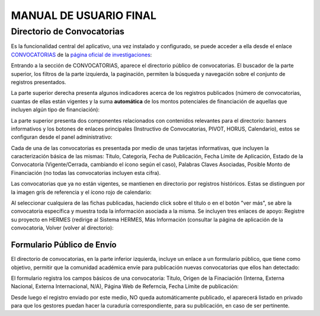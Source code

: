 MANUAL DE USUARIO FINAL
=======================



Directorio de Convocatorias
---------------------------

Es la funcionalidad central del aplicativo, una vez instalado y configurado, se puede acceder a ella desde el enlace `CONVOCATORIAS <https://unal-dnil.herokuapp.com/>`_ de la `página oficial de investigaciones <https://investigacion.unal.edu.co/>`_:


.. image:: img/inicio.png
   :scale: 50 %   
   :alt: Inicio.

Entrando a la sección de CONVOCATORIAS, aparece el directorio público de convocatorias. El buscador de la parte superior, los filtros de la parte izquierda, la paginación, permiten la búsqueda y navegación sobre el conjunto de registros presentados.

La parte superior derecha presenta algunos indicadores acerca de los registros publicados (número de convocatorias, cuantas de ellas están vigentes y la suma **automática** de los montos potenciales de financiación de aquellas que incluyen algún tipo de financiación):

.. image:: img/directorioInicio.png
   :scale: 50 %   
   :alt: Inicio Directorio.

La parte superior presenta dos componentes relacionados con contenidos relevantes para el directorio: banners informativos y los botones de enlaces principales (Instructivo de Convocatorias, PIVOT, HORUS, Calendario), estos se configuran desde el panel administrativo:

.. image:: img/directorioBannerBotones.png
   :scale: 50 %   
   :alt: Banners y botones informativos.

Cada de una de las convocatorias es presentada por medio de unas tarjetas informativas, que incluyen la caracterización básica de las mismas: Título, Categoría, Fecha de Publicación, Fecha Límite de Aplicación, Estado de la Convocatoria (Vigente/Cerrada, cambiando el ícono según el caso), Palabras Claves Asociadas, Posible Monto de Financiación (no todas las convocatorias incluyen esta cifra). 

Las convocatorias que ya no están vigentes, se mantienen en directorio por registros históricos. Estas se distinguen por la imagen grís de referencia y el ícono rojo de calendario:

.. image:: img/fichasConvocatorias.png
   :scale: 50 %   
   :alt: Fichas Convocatorias.

Al seleccionar cualquiera de las fichas publicadas, haciendo click sobre el título o en el botón "ver más", se abre la convocatoria específica y muestra toda la información asociada a la misma. Se incluyen tres enlaces de apoyo: Registre su proyecto en HERMES (redirige al Sistema HERMES, Más Información (consultar la página de aplicación de la convocatoria, Volver (volver al directorio):

.. image:: img/convocatoria.png
   :scale: 50 %   
   :alt: Vista Convocatoria.

Formulario Público de Envío
~~~~~~~~~~~~~~~~~~~~~~~~~~~

El directorio de convocatorias, en la parte inferior izquierda, incluye un enlace a un formulario público, que tiene como objetivo, permitir que la comunidad académica envíe para publicación nuevas convocatorias que ellos han detectado:

.. image:: img/nuevaConvocatoriaEnlace.png
   :alt: Enlace Envío Convocatoria.

El formulario registra los campos básicos de una convocatoria: Título, Origen de la Finaciación (Interna, Externa Nacional, Externa Internacional, N/A), Página Web de Referncia, Fecha Límite de publicación:

.. image:: img/formularioNuevaConvocatoria.png
   :scale: 50 %   
   :alt: Formulario Convocatoria.

Desde luego el registro enviado por este medio, NO queda automáticamente publicado, el aparecerá listado en privado para que los gestores puedan hacer la curaduría correspondiente, para su publicación, en caso de ser pertinente.